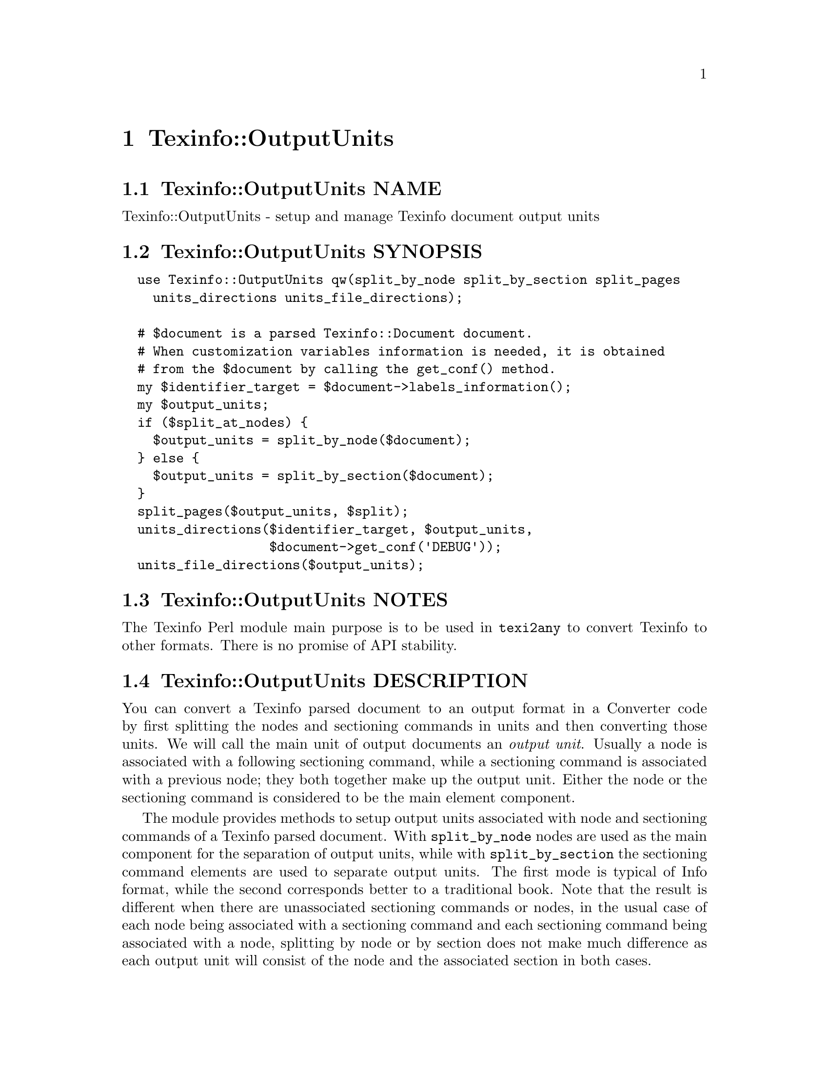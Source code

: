 @node Texinfo@asis{::}OutputUnits
@chapter Texinfo::OutputUnits

@node Texinfo@asis{::}OutputUnits NAME
@section Texinfo::OutputUnits NAME

Texinfo::OutputUnits - setup and manage Texinfo document output units

@node Texinfo@asis{::}OutputUnits SYNOPSIS
@section Texinfo::OutputUnits SYNOPSIS

@verbatim
  use Texinfo::OutputUnits qw(split_by_node split_by_section split_pages
    units_directions units_file_directions);

  # $document is a parsed Texinfo::Document document.
  # When customization variables information is needed, it is obtained
  # from the $document by calling the get_conf() method.
  my $identifier_target = $document->labels_information();
  my $output_units;
  if ($split_at_nodes) {
    $output_units = split_by_node($document);
  } else {
    $output_units = split_by_section($document);
  }
  split_pages($output_units, $split);
  units_directions($identifier_target, $output_units,
                   $document->get_conf('DEBUG'));
  units_file_directions($output_units);
@end verbatim

@node Texinfo@asis{::}OutputUnits NOTES
@section Texinfo::OutputUnits NOTES

The Texinfo Perl module main purpose is to be used in @code{texi2any} to convert
Texinfo to other formats.  There is no promise of API stability.

@node Texinfo@asis{::}OutputUnits DESCRIPTION
@section Texinfo::OutputUnits DESCRIPTION

You can convert a Texinfo parsed document to an output format in a Converter
code by first splitting the nodes and sectioning commands in units and then
converting those units.  We will call the main unit of output documents an
@emph{output unit}.  Usually a node is associated with a following sectioning
command, while a sectioning command is associated with a previous node; they
both together make up the output unit.  Either the node or the sectioning
command is considered to be the main element component.

The module provides methods to setup output units associated with
node and sectioning commands of a Texinfo parsed document. With
@code{split_by_node} nodes are used as the main component for the separation of
output units, while with @code{split_by_section} the sectioning command elements
are used to separate output units.  The first mode is typical of Info format,
while the second corresponds better to a traditional book.  Note that the
result is different when there are unassociated sectioning commands or nodes,
in the usual case of each node being associated with a sectioning command and
each sectioning command being associated with a node, splitting by node or by
section does not make much difference as each output unit will consist of the
node and the associated section in both cases.

Output units are used for conversion to HTML and Info output formats.  See
@ref{Texinfo@asis{::}Convert@asis{::}Converter $result = $converter->convert_output_unit($output_unit),, @code{Texinfo::Convert::Converter::convert_output_unit}}
for more information on conversion of output units in Converters.  Output units
are not relevant for all the formats, the Texinfo tree can also be converted
directly, see @ref{Texinfo@asis{::}Convert@asis{::}Converter $result = $converter->output_tree($document),, @code{Texinfo::Convert::Converter::output_tree}}.

The output units may be further grouped in @emph{pages}, which are not pages as
in book pages, but more like web pages, and hold series of output units.
The output units may have directions to other output units prepared
by @code{units_directions}.  @code{units_file_directions} should also
set direction related to files, provided files are associated with
output units by the user.

@node Texinfo@asis{::}OutputUnits METHODS
@section Texinfo::OutputUnits METHODS

No method is exported in the default case.

@node Texinfo@asis{::}OutputUnits Output units creation
@subsection Output units creation

Output units are hash references created with the following keys:

@table @asis
@item @code{type}
@anchor{Texinfo@asis{::}OutputUnits @code{type}}

The type of the output unit.  Set to @code{unit} for output units associated
with nodes and sectioning commands.

@item @code{unit_command}
@anchor{Texinfo@asis{::}OutputUnits @code{unit_command}}

Main node or sectioning command associated with the output unit.

@item @code{unit_contents}
@anchor{Texinfo@asis{::}OutputUnits @code{unit_contents}}

This array reference holds all the nodes and sectioning commands Texinfo tree
elements associated with the output unit (in order).  The Texinfo tree nodes
and sectioning commands elements have an @code{associated_unit} key set that points
to the output unit.

@item @code{tree_unit_directions}
@anchor{Texinfo@asis{::}OutputUnits @code{tree_unit_directions}}

Hash reference with @emph{next} and @emph{prev} pointing to the
previous and the next output unit.

@end table

Call one of the following methods to create output units and associate them
with nodes and sectioning command Texinfo tree elements:

@table @asis
@item $output_units = split_by_node($document)
@anchor{Texinfo@asis{::}OutputUnits $output_units = split_by_node($document)}
@cindex @code{split_by_node}

Returns a reference array of output units where a node is associated with
the following sectioning commands.  Sectioning commands without nodes
are also with the previous node, while nodes without sectioning commands
are alone in their output units.

Each output unit @emph{unit_command} key points to the node command
associated with the output unit.

@item $output_units = split_by_section($document)
@anchor{Texinfo@asis{::}OutputUnits $output_units = split_by_section($document)}
@cindex @code{split_by_section}

Similarly with @code{split_by_node}, returns an array of output units.  This
time, lone nodes are associated with the previous sections and lone
sections makes up an output unit.

Output units @emph{unit_command} keys point to the sectioning command associated
with the output unit.

@end table

@node Texinfo@asis{::}OutputUnits Grouping output units in pages
@subsection Grouping output units in pages

You can call @code{split_pages} to group together output units:

@table @asis
@item split_pages($output_units, $split)
@anchor{Texinfo@asis{::}OutputUnits split_pages($output_units@comma{} $split)}
@cindex @code{split_pages}

Add the @emph{first_in_page} key to each output unit in the array
reference argument @emph{$output_units}, set to the first output unit in the group.

The first output unit in the group is based on the value of @emph{$split}:

@table @asis
@item @code{chapter}
@anchor{Texinfo@asis{::}OutputUnits @code{chapter}}

The output units are grouped at chapter or other toplevel sectioning commands.

@item @code{node}
@anchor{Texinfo@asis{::}OutputUnits @code{node}}

Each output unit is on its own.

@item @code{section}
@anchor{Texinfo@asis{::}OutputUnits @code{section}}

The output units are grouped at sectioning commands below chapter.

@item empty string
@anchor{Texinfo@asis{::}OutputUnits empty string}

No splitting, all the output units are together.

@end table

@end table

@node Texinfo@asis{::}OutputUnits Setting output units directions
@subsection Setting output units directions

You can call the following methods to set output units directions:

@table @asis
@item units_directions($identifier_target, $output_units, $print_debug)
@anchor{Texinfo@asis{::}OutputUnits units_directions($identifier_target@comma{} $output_units@comma{} $print_debug)}
@cindex @code{units_directions}

The @emph{$identifier_target} argument associates identifiers with target elements
and is generally obtained from a parsed document,
@ref{Texinfo@asis{::}Document $identifier_target = labels_information($document),, @code{Texinfo::Document::labels_information}}.
Directions are set up for the output units in the array reference
@emph{$output_units} given in argument. The corresponding hash is associated
with the @emph{directions} key. In this hash, keys correspond to directions
while values are output units.

@emph{$print_debug} is optional.  If set, some debugging information is printed.

The following directions are set up:

@table @asis
@item This
@anchor{Texinfo@asis{::}OutputUnits This}

The output unit itself.

@item Forward
@anchor{Texinfo@asis{::}OutputUnits Forward}

Unit next.

@item Back
@anchor{Texinfo@asis{::}OutputUnits Back}

Previous output unit.

@item NodeForward
@anchor{Texinfo@asis{::}OutputUnits NodeForward}

Following node output unit in reading order.  It is the next node unit, or the
first in menu or the next of the up node.

@item NodeBack
@anchor{Texinfo@asis{::}OutputUnits NodeBack}

Preceding node output unit.

@item NodeUp
@anchor{Texinfo@asis{::}OutputUnits NodeUp}

@item NodeNext
@anchor{Texinfo@asis{::}OutputUnits NodeNext}

@item NodePrev
@anchor{Texinfo@asis{::}OutputUnits NodePrev}

The up, next and previous node output unit.

@item Up
@anchor{Texinfo@asis{::}OutputUnits Up}

@item Next
@anchor{Texinfo@asis{::}OutputUnits Next}

@item Prev
@anchor{Texinfo@asis{::}OutputUnits Prev}

The up, next and previous section output unit.

@item FastBack
@anchor{Texinfo@asis{::}OutputUnits FastBack}

For top level output units, the previous top level output unit.  For other
output units the up top level unit.  For example, for a chapter output unit it
is the previous chapter output unit, for a subsection output unit it is the
chapter output unit that contains the subsection.

@item FastForward
@anchor{Texinfo@asis{::}OutputUnits FastForward}

The next top level output unit.

@end table

@item units_file_directions($output_units)
@anchor{Texinfo@asis{::}OutputUnits units_file_directions($output_units)}
@cindex @code{units_file_directions}

In the directions reference described above for @code{units_directions},
sets the @emph{PrevFile} and @emph{NextFile} directions to the output units in
previous and following files.

It also sets @emph{FirstInFile*} directions for all the output units by using
the directions of the first output unit in file.  So, for example,
@emph{FirstInFileNodeNext} is the output unit associated with the next node
of the first output unit node in the file for each output unit in the file.

The API for association of pages/output units to files is not defined yet.

@end table

@node Texinfo@asis{::}OutputUnits SEE ALSO
@section Texinfo::OutputUnits SEE ALSO

@url{http://www.gnu.org/s/texinfo/manual/texinfo/, Texinfo manual},
@ref{Texinfo@asis{::}Document NAME,, Texinfo::Document}, @ref{Texinfo@asis{::}Convert@asis{::}Converter NAME,, Texinfo::Convert::Converter}.

@node Texinfo@asis{::}OutputUnits AUTHOR
@section Texinfo::OutputUnits AUTHOR

Patrice Dumas, <pertusus@@free.fr>

@node Texinfo@asis{::}OutputUnits COPYRIGHT AND LICENSE
@section Texinfo::OutputUnits COPYRIGHT AND LICENSE

Copyright 2010- Free Software Foundation, Inc.  See the source file for
all copyright years.

This library is free software; you can redistribute it and/or modify
it under the terms of the GNU General Public License as published by
the Free Software Foundation; either version 3 of the License, or (at
your option) any later version.

